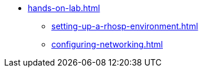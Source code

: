 * xref:hands-on-lab.adoc[]
** xref:setting-up-a-rhosp-environment.adoc[]
** xref:configuring-networking.adoc[]
